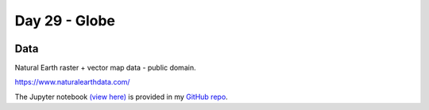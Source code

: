 Day 29 - Globe
--------------

.. image:: _static/day-29-globe.png

Data
~~~~

Natural Earth raster + vector map data - public domain.

https://www.naturalearthdata.com/

The Jupyter notebook `(view here) <https://nbviewer.jupyter.org/github/allixender/30MapChallenge2020/blob/main/29/day-29.ipynb>`_ is provided in my `GitHub repo <https://github.com/allixender/30MapChallenge2020/tree/main/29>`_.

